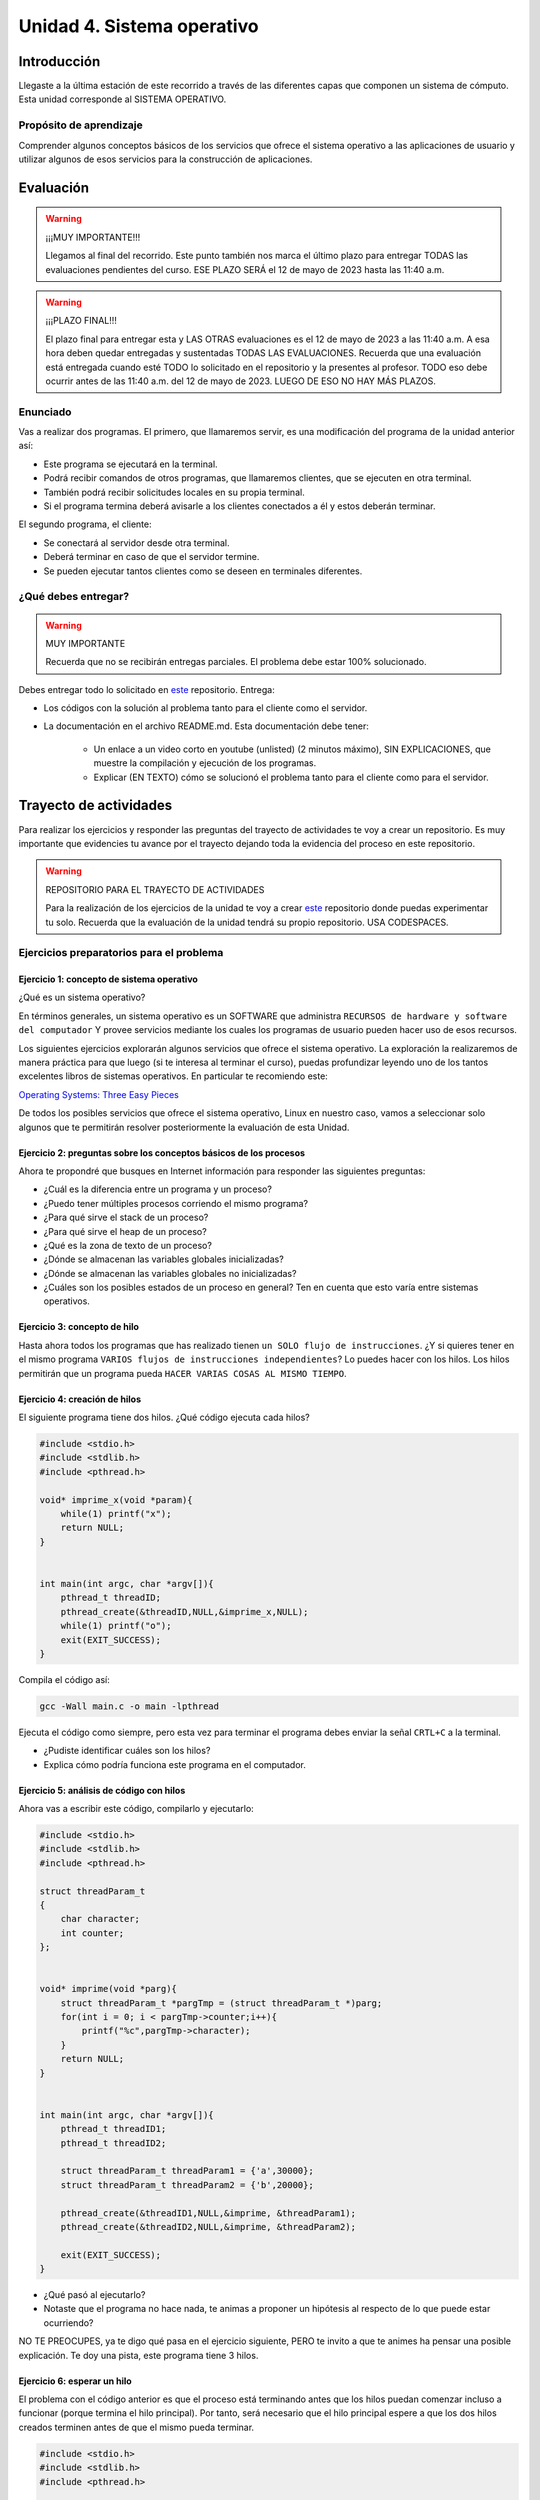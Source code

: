 Unidad 4. Sistema operativo
============================

Introducción
--------------

Llegaste a la última estación de este recorrido a través
de las diferentes capas que componen un sistema de cómputo. Esta unidad 
corresponde al SISTEMA OPERATIVO.

Propósito de aprendizaje
**************************

Comprender algunos conceptos básicos de los servicios que ofrece
el sistema operativo a las aplicaciones de usuario y utilizar
algunos de esos servicios para la construcción de aplicaciones.

Evaluación
-------------------

.. warning:: ¡¡¡MUY IMPORTANTE!!!

    Llegamos al final del recorrido. Este punto también nos marca 
    el último plazo para entregar TODAS las evaluaciones pendientes 
    del curso. ESE PLAZO SERÁ el 12 de mayo de 2023 hasta las 11:40 a.m.

.. warning:: ¡¡¡PLAZO FINAL!!!

    El plazo final para entregar esta y LAS OTRAS evaluaciones 
    es el 12 de mayo de 2023 a las 11:40 a.m. A esa hora deben quedar 
    entregadas y sustentadas TODAS LAS EVALUACIONES. Recuerda que una evaluación 
    está entregada cuando esté TODO lo solicitado en el repositorio y la 
    presentes al profesor. TODO eso debe ocurrir antes de las 11:40 a.m. del 
    12 de mayo de 2023. LUEGO DE ESO NO HAY MÁS PLAZOS.

Enunciado 
************

Vas a realizar dos programas. El primero, que llamaremos servir, es una modificación del programa 
de la unidad anterior así:

* Este programa se ejecutará en la terminal.
* Podrá recibir comandos de otros programas, que llamaremos clientes, que se ejecuten en otra 
  terminal.
* También podrá recibir solicitudes locales en su propia terminal.
* Si el programa termina deberá avisarle a los clientes conectados a él y
  estos deberán terminar.

El segundo programa, el cliente:

* Se conectará al servidor desde otra terminal.
* Deberá terminar en caso de que el servidor termine.
* Se pueden ejecutar tantos clientes como se deseen en terminales diferentes.

¿Qué debes entregar?
**********************

.. warning:: MUY IMPORTANTE

    Recuerda que no se recibirán entregas parciales. El problema debe estar 100% solucionado.


Debes entregar todo lo solicitado en 
`este <https://classroom.github.com/a/gNTXzkux>`__ repositorio. Entrega:

* Los códigos con la solución al problema tanto para el cliente como el servidor.
* La documentación en el archivo README.md. Esta documentación debe tener:

    * Un enlace a un video corto en youtube (unlisted) (2 minutos máximo), SIN EXPLICACIONES, que muestre 
      la compilación y ejecución de los programas.
    * Explicar (EN TEXTO) cómo se solucionó el problema tanto para el cliente como para el servidor.


Trayecto de actividades
------------------------

Para realizar los ejercicios y responder las preguntas del trayecto de actividades 
te voy a crear un repositorio. Es muy importante que evidencies tu avance por el trayecto 
dejando toda la evidencia del proceso en este repositorio. 


.. warning:: REPOSITORIO PARA EL TRAYECTO DE ACTIVIDADES

    Para la realización de los ejercicios de la unidad te voy a crear 
    `este <https://classroom.github.com/a/XCkJZAc4>`__ repositorio donde puedas 
    experimentar tu solo. Recuerda que la evaluación de la unidad tendrá su propio repositorio. USA CODESPACES.

Ejercicios preparatorios para el problema
************************************************

Ejercicio 1: concepto de sistema operativo
^^^^^^^^^^^^^^^^^^^^^^^^^^^^^^^^^^^^^^^^^^^^

¿Qué es un sistema operativo?

En términos generales, un sistema operativo es un SOFTWARE que administra
``RECURSOS de hardware y software del computador`` Y provee servicios mediante
los cuales los programas de usuario pueden hacer uso de esos recursos.

Los siguientes ejercicios explorarán algunos servicios que ofrece el sistema
operativo. La exploración la realizaremos de manera práctica para que luego 
(si te interesa al terminar el curso), puedas profundizar leyendo uno de los 
tantos excelentes libros de sistemas operativos. En particular te recomiendo este:

`Operating Systems: Three Easy Pieces <http://pages.cs.wisc.edu/~remzi/OSTEP/>`__

De todos los posibles servicios que ofrece el sistema operativo, Linux en nuestro
caso, vamos a seleccionar solo algunos que te permitirán resolver posteriormente
la evaluación de esta Unidad.

Ejercicio 2: preguntas sobre los conceptos básicos de los procesos 
^^^^^^^^^^^^^^^^^^^^^^^^^^^^^^^^^^^^^^^^^^^^^^^^^^^^^^^^^^^^^^^^^^^

Ahora te propondré que busques en Internet información para 
responder las siguientes preguntas:

* ¿Cuál es la diferencia entre un programa y un proceso?
* ¿Puedo tener múltiples procesos corriendo el mismo programa?
* ¿Para qué sirve el stack de un proceso?
* ¿Para qué sirve el heap de un proceso?
* ¿Qué es la zona de texto de un proceso?
* ¿Dónde se almacenan las variables globales inicializadas?
* ¿Dónde se almacenan las variables globales no inicializadas?
* ¿Cuáles son los posibles estados de un proceso en general? Ten en cuenta
  que esto varía entre sistemas operativos.

Ejercicio 3: concepto de hilo 
^^^^^^^^^^^^^^^^^^^^^^^^^^^^^^^

Hasta ahora todos los programas que has realizado tienen ``un SOLO flujo de instrucciones``. ¿Y si 
quieres tener en el mismo programa ``VARIOS flujos de instrucciones independientes``? Lo puedes hacer 
con los hilos. Los hilos permitirán que un programa pueda ``HACER VARIAS COSAS AL MISMO TIEMPO``.

Ejercicio 4: creación de hilos
^^^^^^^^^^^^^^^^^^^^^^^^^^^^^^^

El siguiente programa tiene dos hilos. ¿Qué código ejecuta cada hilos?

.. code-block:: c

    #include <stdio.h>
    #include <stdlib.h>
    #include <pthread.h>

    void* imprime_x(void *param){
        while(1) printf("x");
        return NULL;
    }


    int main(int argc, char *argv[]){
        pthread_t threadID;
        pthread_create(&threadID,NULL,&imprime_x,NULL);
        while(1) printf("o");
        exit(EXIT_SUCCESS);
    }

Compila el código así:

.. code-block:: bash

    gcc -Wall main.c -o main -lpthread

Ejecuta el código como siempre, pero esta vez para terminar el programa debes enviar 
la señal ``CRTL+C`` a la terminal.

* ¿Pudiste identificar cuáles son los hilos?
* Explica cómo podría funciona este programa en el computador.

Ejercicio 5: análisis de código con hilos
^^^^^^^^^^^^^^^^^^^^^^^^^^^^^^^^^^^^^^^^^^^^

Ahora vas a escribir este código, compilarlo y ejecutarlo:

.. code-block:: c

    #include <stdio.h>
    #include <stdlib.h>
    #include <pthread.h>

    struct threadParam_t
    {
        char character;
        int counter;
    };


    void* imprime(void *parg){
        struct threadParam_t *pargTmp = (struct threadParam_t *)parg;
        for(int i = 0; i < pargTmp->counter;i++){
            printf("%c",pargTmp->character);
        }
        return NULL;
    }


    int main(int argc, char *argv[]){
        pthread_t threadID1;
        pthread_t threadID2;

        struct threadParam_t threadParam1 = {'a',30000};
        struct threadParam_t threadParam2 = {'b',20000};

        pthread_create(&threadID1,NULL,&imprime, &threadParam1);
        pthread_create(&threadID2,NULL,&imprime, &threadParam2);

        exit(EXIT_SUCCESS);
    }

* ¿Qué pasó al ejecutarlo? 
* Notaste que el programa no hace nada, te animas a proponer un hipótesis 
  al respecto de lo que puede estar ocurriendo?
  
NO TE PREOCUPES, ya te digo qué pasa en el ejercicio siguiente, PERO te 
invito a que te animes ha pensar una posible explicación. Te doy una pista, 
este programa tiene 3 hilos.

Ejercicio 6: esperar un hilo
^^^^^^^^^^^^^^^^^^^^^^^^^^^^^

El problema con el código anterior es que el proceso está terminando antes 
que los hilos puedan comenzar incluso a funcionar (porque termina 
el hilo principal). Por tanto, será necesario 
que el hilo principal espere a que los dos hilos creados terminen antes de 
que el mismo pueda terminar. 

.. code-block:: c

    #include <stdio.h>
    #include <stdlib.h>
    #include <pthread.h>

    struct threadParam_t
    {
        char character;
        int counter;
    };


    void* imprime(void *parg){
        struct threadParam_t *pargTmp = (struct threadParam_t *)parg;
        for(int i = 0; i < pargTmp->counter;i++){
            printf("%c",pargTmp->character);
        }
        return NULL;
    }


    int main(int argc, char *argv[]){
        pthread_t threadID1;
        pthread_t threadID2;

        struct threadParam_t threadParam1 = {'a',30000};
        struct threadParam_t threadParam2 = {'b',20000};

        pthread_create(&threadID1,NULL,&imprime, &threadParam1);
        pthread_create(&threadID2,NULL,&imprime, &threadParam2);

        pthread_join(threadID1,NULL);
        pthread_join(threadID2,NULL);

        exit(EXIT_SUCCESS);
    }

* ¿Qué debes hacer para esperara a que un hilo en particular termine?
* Considera los siguientes fragmentos de código y piensa cuál puede ser la 
  diferencia entre ambos:

.. code-block:: c

    pthread_create(&threadID1,NULL,&imprime, &threadParam1);
    pthread_join(threadID1,NULL);
    pthread_create(&threadID2,NULL,&imprime, &threadParam2);
    pthread_join(threadID2,NULL);


.. code-block:: c

    pthread_create(&threadID1,NULL,&imprime, &threadParam1);
    pthread_create(&threadID2,NULL,&imprime, &threadParam2);
    pthread_join(threadID1,NULL);
    pthread_join(threadID2,NULL);

Ejercicio 7: comunicación de procesos mediante colas 
^^^^^^^^^^^^^^^^^^^^^^^^^^^^^^^^^^^^^^^^^^^^^^^^^^^^^^

Existe varios mecanismos de comunicación entre procesos. En este ejercicio
te voy a proponer un servicio de comunicación entre procesos denominado POSIX 
queues. Este servicio te permitirá enviar mensajes de un proceso 
a otro.

¿Y si necesitas recibir mensajes en el sentido opuesto? Necesitarás crear 
una segunda queue. Puedes crear tantas queues como el sistema operativo te lo permita.

Ejercicio 8: ejemplo
^^^^^^^^^^^^^^^^^^^^^^^

En este ejemplo comunicarás dos procesos. Uno de ellos esperará los mensajes 
que enviará el otro.

Vas a lanzar, en un terminal, primero el proceso que ejecutará la versión 
ejecutable de este programa:

.. code-block:: c

    #include <stdio.h>
    #include <stdlib.h>
    #include <unistd.h>
    #include <string.h>
    #include <mqueue.h>

    int main(int argc, char *argv[])
    {
        mqd_t mq;

        struct mq_attr attr;
        attr.mq_flags = 0;
        attr.mq_maxmsg = 10;
        attr.mq_msgsize = 32;
        attr.mq_curmsgs = 0;

        mq = mq_open("/mq0", O_RDONLY | O_CREAT, 0644, &attr);
        char buff[32];

        while (1)
        {
            mq_receive(mq, buff, 32, NULL);
            printf("Message received: %s\n", buff);
            if( strncmp(buff, "exit", strlen("exit")) == 0){
                break;
            }
        }

        mq_close(mq);
        mq_unlink("/mq0");
        exit(EXIT_SUCCESS);
    }

Para compilar:

.. code-block:: bash

    gcc -Wall receiver.c -lrt -o receiver

Luego lanza, en una segunda terminal, el proceso que ejecutará la versión 
ejecutable de este programa:

.. code-block:: c

    #include <stdio.h>
    #include <stdlib.h>
    #include <unistd.h>
    #include <string.h>
    #include <mqueue.h>

    int main(int argc, char *argv[])
    {
        mqd_t mq = mq_open("/mq0", O_WRONLY);
        char str[64];

        while (1)
        {
            fgets(str, sizeof(str), stdin);
            if(str[strlen(str) - 1 ] == '\n') str[strlen(str) - 1 ] = 0; 
            mq_send(mq, str, strlen(str) + 1, 0);
            if (strncmp(str, "exit", strlen("exit")) == 0)
            {
                break;
            }
        }

        mq_close(mq);
        exit(EXIT_FAILURE);
    }

Para compilar:

.. code-block:: bash

    gcc -Wall sender.c -lrt -o sender

Ejercicio 9: analiza el ejemplo
^^^^^^^^^^^^^^^^^^^^^^^^^^^^^^^^^

Te propongo que analices el ejemplo con estas preguntas:

¿Cómo se crea una cola? La cola la está creando el proceso que ejecuta 
la imagen receiver. Las colas se crean en el sistema operativo y una vez 
se terminen de usuar debes solicitarle al sistema operativo que la destruya.

Para crear una cola necesitarás:

* Guardar en descriptor de la cola en una variable.
* Definir unos atributos para la cola como son la cantidad máxima 
  de mensajes y el tamaño máximo que podría tener un mensaje.

.. code-block:: c

    mqd_t mq;

    struct mq_attr attr;
    attr.mq_flags = 0;
    attr.mq_maxmsg = 10;
    attr.mq_msgsize = 32;
    attr.mq_curmsgs = 0;

    mq = mq_open("/mq0", O_RDONLY | O_CREAT, 0644, &attr);

¿Cómo acceder a una cola una vez está creada?

.. code-block:: c

    mqd_t mq = mq_open("/mq0", O_WRONLY);

¿Cómo recibir mensajes?

.. code-block:: c

    mq_receive(mq, buff, 32, NULL);

¿Cómo enviar mensajes?

.. code-block:: c

    mq_send(mq, str, strlen(str) + 1, 0);

Una vez termines de usuar la cola debes cerrarla:

.. code-block:: c

    mq_close(mq);

Finalmente uno de los procesos le pedirá al sistema operativo 
que la destruya:

.. code-block:: c

    mq_unlink("/mq0");

Ejercicio 10: mini reto
^^^^^^^^^^^^^^^^^^^^^^^^^^^^^^^^^

Vas a modificar el ejercicio 9 de tal manera que 
los dos procesos puedan intercambiar mensajes. 

Antes de comenzar, piensa primero en esta pregunta:

¿Cómo hacer para que un proceso pueda hacer dos cosas a la vez? 
En este caso los procesos tendrán que esperar a que llegue un mensaje 
a la queue pero también tendrán que esperar a que el usuario ingrese 
un mensaje para enviarlo al otro proceso.

.. warning:: SI NO PIENSAS ESTE EJERCICIO NO PODRÁS RESOLVER LA EVALUACIÓN

    Este ejercicio es crítico para poder resolver la evaluación de la unidad. 
    Te recomiendo que lo hagas antes de comenzar dicho RETO.